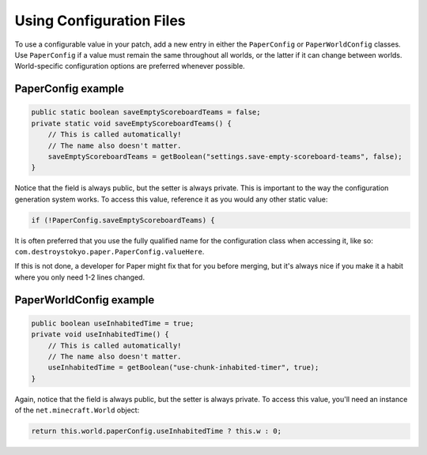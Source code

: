 =========================
Using Configuration Files
=========================

To use a configurable value in your patch, add a new entry in either the ``PaperConfig`` or ``PaperWorldConfig`` classes. Use ``PaperConfig`` if a value must remain the same throughout all worlds, or the latter if it can change between worlds. World-specific configuration options are preferred whenever possible.

PaperConfig example
-------------------

.. code-block:: java

    public static boolean saveEmptyScoreboardTeams = false;
    private static void saveEmptyScoreboardTeams() {
        // This is called automatically!
        // The name also doesn't matter.
        saveEmptyScoreboardTeams = getBoolean("settings.save-empty-scoreboard-teams", false);
    }

Notice that the field is always public, but the setter is always private. This is important to the way the configuration generation system works. To access this value, reference it as you would any other static value:

.. code-block:: java

    if (!PaperConfig.saveEmptyScoreboardTeams) {

It is often preferred that you use the fully qualified name for the configuration class when accessing it, like so: ``com.destroystokyo.paper.PaperConfig.valueHere``.

If this is not done, a developer for Paper might fix that for you before merging, but it's always nice if you make it a habit where you only need 1-2 lines changed.

PaperWorldConfig example
------------------------

.. code-block:: java

    public boolean useInhabitedTime = true;
    private void useInhabitedTime() {
        // This is called automatically!
        // The name also doesn't matter.
        useInhabitedTime = getBoolean("use-chunk-inhabited-timer", true);
    }

Again, notice that the field is always public, but the setter is always private. To access this value, you'll need an instance of the ``net.minecraft.World`` object:

.. code-block:: java

    return this.world.paperConfig.useInhabitedTime ? this.w : 0;
